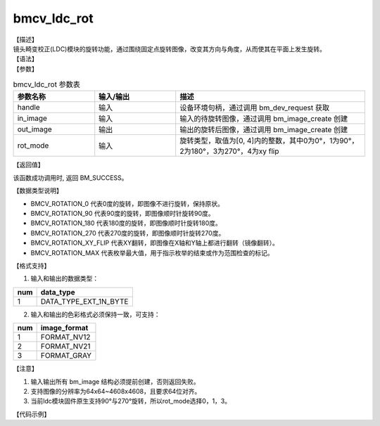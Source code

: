 bmcv_ldc_rot
---------------

| 【描述】
| 镜头畸变校正(LDC)模块的旋转功能，通过围绕固定点旋转图像，改变其方向与角度，从而使其在平面上发生旋转。

| 【语法】

.. code-block:: c++
    :linenos:
    :lineno-start: 1
    :force:

    bm_status_t bmcv_ldc_rot(bm_handle_t          handle,
                             bm_image             in_image,
                             bm_image             out_image,
                             bmcv_rot_mode        rot_mode);

| 【参数】

.. list-table:: bmcv_ldc_rot 参数表
    :widths: 15 15 35

    * - **参数名称**
      - **输入/输出**
      - **描述**
    * - handle
      - 输入
      - 设备环境句柄，通过调用 bm_dev_request 获取
    * - in_image
      - 输入
      - 输入的待旋转图像，通过调用 bm_image_create 创建
    * - out_image
      - 输出
      - 输出的旋转后图像，通过调用 bm_image_create 创建
    * - rot_mode
      - 输入
      - 旋转类型，取值为[0, 4]内的整数，其中0为0°，1为90°，2为180°，3为270°，4为xy flip

| 【返回值】

该函数成功调用时, 返回 BM_SUCCESS。

| 【数据类型说明】

.. code-block:: cpp
    :linenos:
    :lineno-start: 1
    :force:

    typedef enum bmcv_rot_mode_ {
        BMCV_ROTATION_0 = 0,
        BMCV_ROTATION_90,
        BMCV_ROTATION_180,
        BMCV_ROTATION_270,
        BMCV_ROTATION_XY_FLIP,
        BMCV_ROTATION_MAX
    } bmcv_rot_mode;

* BMCV_ROTATION_0 代表0度的旋转，即图像不进行旋转，保持原状。
* BMCV_ROTATION_90 代表90度的旋转，即图像顺时针旋转90度。
* BMCV_ROTATION_180 代表180度的旋转，即图像顺时针旋转180度。
* BMCV_ROTATION_270 代表270度的旋转，即图像顺时针旋转270度。
* BMCV_ROTATION_XY_FLIP 代表XY翻转，即图像在X轴和Y轴上都进行翻转（镜像翻转）。
* BMCV_ROTATION_MAX 代表枚举最大值，用于指示枚举的结束或作为范围检查的标记。

| 【格式支持】

1. 输入和输出的数据类型：

+-----+-------------------------------+
| num | data_type                     |
+=====+===============================+
|  1  | DATA_TYPE_EXT_1N_BYTE         |
+-----+-------------------------------+

2. 输入和输出的色彩格式必须保持一致，可支持：

+-----+-------------------------------+
| num | image_format                  |
+=====+===============================+
|  1  | FORMAT_NV12                   |
+-----+-------------------------------+
|  2  | FORMAT_NV21                   |
+-----+-------------------------------+
|  3  | FORMAT_GRAY                   |
+-----+-------------------------------+

| 【注意】

1. 输入输出所有 bm_image 结构必须提前创建，否则返回失败。

2. 支持图像的分辨率为64x64~4608x4608，且要求64位对齐。

3. 当前ldc模块固件原生支持90°与270°旋转，所以rot_mode选择0，1，3。

| 【代码示例】

.. code-block:: cpp
    :linenos:
    :lineno-start: 1
    :force:

    #include <stdio.h>
    #include <stdlib.h>
    #include <string.h>
    #include <pthread.h>
    #include <sys/time.h>
    #include "bmcv_api_ext_c.h"
    #include <unistd.h>

    #define LDC_ALIGN 64

    extern void bm_read_bin(bm_image src, const char *input_name);
    extern void bm_write_bin(bm_image dst, const char *output_name);
    extern int md5_cmp(unsigned char* got, unsigned char* exp ,int size);
    extern bm_status_t bm_ldc_image_calc_stride(bm_handle_t handle,
                                                int img_h,
                                                int img_w,
                                                bm_image_format_ext image_format,
                                                bm_image_data_format_ext data_type,
                                                int *stride);
    int main(int argc, char **argv) {
        bm_status_t ret = BM_SUCCESS;
        bm_handle_t handle = NULL;
        int dev_id = 0;
        char *src_name = "1920x1088_nv21.bin";
        char *dst_name = "out_1920x1088_rot0.yuv";
        int width = 1920;
        int height = 1088;
        bm_image src, dst;
        bmcv_rot_mode rot_mode = BMCV_ROTATION_0;
        bm_image_format_ext src_fmt = FORMAT_NV21;
        bm_image_format_ext dst_fmt = FORMAT_NV21;
        int src_stride[4];
        int dst_stride[4];
        int ret = (int)bm_dev_request(&handle, dev_id);
        // align
        int align_height = (height + (LDC_ALIGN - 1)) & ~(LDC_ALIGN - 1);
        int align_width  = (width  + (LDC_ALIGN - 1)) & ~(LDC_ALIGN - 1);
        // calc image stride
        bm_ldc_image_calc_stride(handle, height, width, src_fmt, DATA_TYPE_EXT_1N_BYTE, src_stride);
        if (rot_mode == BMCV_ROTATION_90 || rot_mode == BMCV_ROTATION_270) {
            bm_ldc_image_calc_stride(handle, align_width, align_height, dst_fmt, DATA_TYPE_EXT_1N_BYTE, dst_stride);
        } else {
            bm_ldc_image_calc_stride(handle, align_height, align_width, dst_fmt, DATA_TYPE_EXT_1N_BYTE, dst_stride);
        }
        // create bm image
        bm_image_create(handle, height, width, src_fmt, DATA_TYPE_EXT_1N_BYTE, &src, src_stride);
        if (rot_mode == BMCV_ROTATION_90 || rot_mode == BMCV_ROTATION_270) {
            bm_image_create(handle, width, height, dst_fmt, DATA_TYPE_EXT_1N_BYTE, &dst, dst_stride);
        } else {
            bm_image_create(handle, height, width, dst_fmt, DATA_TYPE_EXT_1N_BYTE, &dst, dst_stride);
        }
        ret = bm_image_alloc_dev_mem(src, BMCV_HEAP_ANY);
        ret = bm_image_alloc_dev_mem(dst, BMCV_HEAP_ANY);
        // read image data from input files
        bm_read_bin(src, src_name);
        bmcv_ldc_rot(handle, src, dst, rot_mode);
        bm_write_bin(dst, dst_name);

        return 0;
    }
